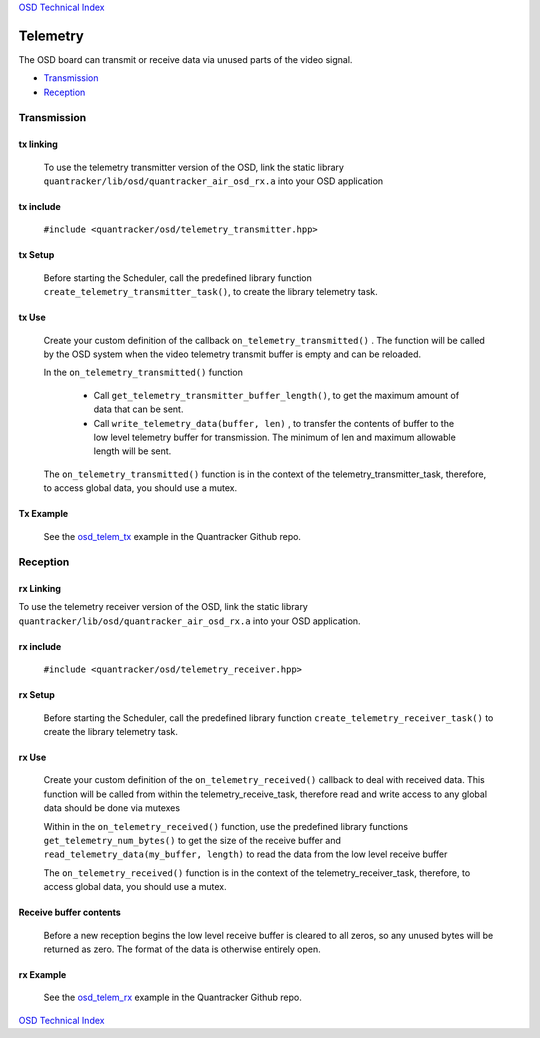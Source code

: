 `OSD Technical Index`_

---------
Telemetry
---------

The OSD board can transmit or receive data via unused parts of the video signal.

* Transmission_

* Reception_

.. _Transmission:

++++++++++++
Transmission
++++++++++++

..........
tx linking
..........

   To use the telemetry transmitter version of the OSD, link the static library
   ``quantracker/lib/osd/quantracker_air_osd_rx.a``
   into your OSD application

..........
tx include
..........

   ``#include <quantracker/osd/telemetry_transmitter.hpp>``

........
tx Setup
........

   Before starting the Scheduler, call the predefined library function 
   ``create_telemetry_transmitter_task()``,
   to create the  library telemetry task.

......
tx Use
......

   Create your custom definition of the callback ``on_telemetry_transmitted()`` .
   The function will be called by the OSD system when the video telemetry transmit buffer is empty
   and can be reloaded.

   In the ``on_telemetry_transmitted()`` function
 
      *  Call  ``get_telemetry_transmitter_buffer_length()``, to get the maximum amount of data
         that can be sent.

      *  Call ``write_telemetry_data(buffer, len)`` , to transfer the contents of  buffer
         to the low level telemetry buffer for transmission. 
         The minimum of len and maximum allowable length will be sent.

   The ``on_telemetry_transmitted()`` function is in the context of the telemetry_transmitter_task,
   therefore,  to access global data, you should use a mutex.
      
..........
Tx Example
..........

   See the  `osd_telem_tx`_ example in the Quantracker Github repo.
   
.. _Reception:

+++++++++
Reception 
+++++++++

..........
rx Linking
..........

To use the telemetry receiver version of the OSD, link the static library
``quantracker/lib/osd/quantracker_air_osd_rx.a``
into your OSD application.

..........
rx include
..........

   ``#include <quantracker/osd/telemetry_receiver.hpp>``

........
rx Setup
........
 
   Before starting the Scheduler, call the predefined library function
   ``create_telemetry_receiver_task()``
   to create the library telemetry task. 

......
rx Use
......

   Create your custom definition of the ``on_telemetry_received()`` callback to deal with received data.
   This function will be called from within the telemetry_receive_task,
   therefore read and write access to any global data should be done via mutexes

   Within in the ``on_telemetry_received()`` function, use the predefined library functions
   ``get_telemetry_num_bytes()`` to get the size of the receive buffer and
   ``read_telemetry_data(my_buffer, length)`` to read the data from the low level receive buffer

   The ``on_telemetry_received()`` function is in the context of the telemetry_receiver_task,
   therefore, to access global data, you should use a mutex.

.......................
Receive buffer contents
.......................

   Before a new reception begins the low level receive buffer is cleared to all zeros,
   so any unused bytes will be returned  as zero.
   The format of the data is otherwise entirely open.

..........
rx Example
..........

   See the  `osd_telem_rx`_ example in the Quantracker Github repo.

`OSD Technical Index`_

.. _`OSD Technical Index`: index.html
.. _`osd_telem_tx`: https://github.com/kwikius/quantracker/tree/devel/examples/osd_telem_tx.html
.. _`osd_telem_rx`: https://github.com/kwikius/quantracker/tree/devel/examples/osd_telem_rx.html




